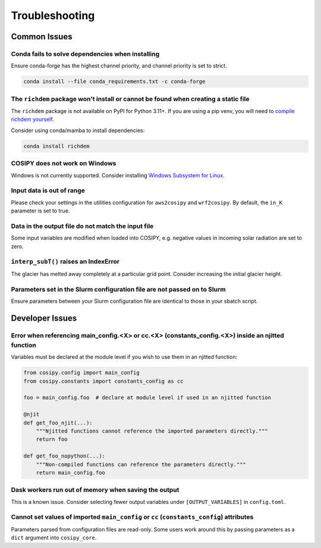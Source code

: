 .. _troubleshooting:

===============
Troubleshooting
===============

.. _common_issues:

Common Issues
=============

Conda fails to solve dependencies when installing
-------------------------------------------------

Ensure conda-forge has the highest channel priority, and channel priority is set to strict.

.. code-block:: bash

    conda install --file conda_requirements.txt -c conda-forge

The ``richdem`` package won't install or cannot be found when creating a static file
------------------------------------------------------------------------------------

The ``richdem`` package is not available on PyPI for Python 3.11+.
If you are using a pip venv, you will need to `compile richdem yourself`_.

.. _`compile richdem yourself`: https://github.com/r-barnes/richdem?tab=readme-ov-file#compilation

Consider using conda/mamba to install dependencies:

.. code-block:: bash

    conda install richdem

COSIPY does not work on Windows
-------------------------------

Windows is not currently supported. Consider installing `Windows Subsystem for Linux`_.

.. _`Windows Subsystem for Linux`: https://learn.microsoft.com/en-us/windows/wsl/install

Input data is out of range
--------------------------

Please check your settings in the utilities configuration for ``aws2cosipy`` and ``wrf2cosipy``.
By default, the ``in_K`` parameter is set to true.

Data in the output file do not match the input file
---------------------------------------------------

Some input variables are modified when loaded into COSIPY, e.g. negative values in incoming solar radiation are set to zero.

``interp_subT()`` raises an IndexError
--------------------------------------

The glacier has melted away completely at a particular grid point.
Consider increasing the initial glacier height.

Parameters set in the Slurm configuration file are not passed on to Slurm
-------------------------------------------------------------------------

Ensure parameters between your Slurm configuration file are identical to those in your sbatch script.

.. _developer_issues:

Developer Issues
================

Error when referencing main_config.<X> or cc.<X> (constants_config.<X>) inside an njitted function
-----------------------------------------------------------------------------

Variables must be declared at the module level if you wish to use them in an njitted function:

.. code-block:: python

    from cosipy.config import main_config
    from cosipy.constants import constants_config as cc

    foo = main_config.foo  # declare at module level if used in an njitted function

    @njit
    def get_foo_njit(...):
        """Njitted functions cannot reference the imported parameters directly."""
        return foo

    def get_foo_nopython(...):
        """Non-compiled functions can reference the parameters directly."""
        return main_config.foo

Dask workers run out of memory when saving the output
-----------------------------------------------------

This is a known issue.
Consider selecting fewer output variables under ``[OUTPUT_VARIABLES]`` in ``config.toml``.

Cannot set values of imported ``main_config`` or ``cc`` (``constants_config``) attributes
--------------------------------------------------------------------

Parameters parsed from configuration files are read-only.
Some users work around this by passing parameters as a ``dict`` argument into ``cosipy_core``.
